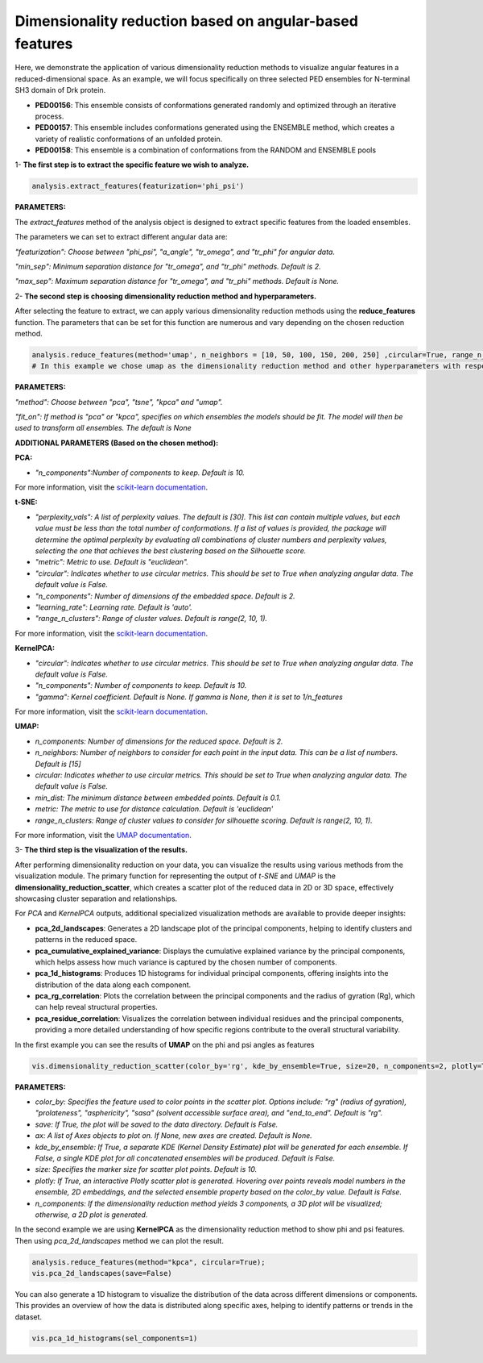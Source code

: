 Dimensionality reduction based on angular-based features 
******************************************

Here, we demonstrate the application of various dimensionality reduction methods to visualize angular features in a reduced-dimensional space. As an example, we will focus specifically on three selected PED ensembles for N-terminal SH3 domain of Drk protein.

- **PED00156**: This ensemble consists of conformations generated randomly and optimized through an iterative process.
- **PED00157**: This ensemble includes conformations generated using the ENSEMBLE method, which creates a variety of realistic conformations of an unfolded protein.
- **PED00158**: This ensemble is a combination of conformations from the RANDOM and ENSEMBLE pools


1- **The first step is to extract the specific feature we wish to analyze.**

.. code-block:: python

    analysis.extract_features(featurization='phi_psi')

.. image:: _static/images/sh3/dim_red_phipsi/extraction.png
   :align: center
   :scale: 50%

**PARAMETERS:**

The *extract_features* method of the analysis object is designed to extract specific features from the loaded ensembles. 

The parameters we can set to extract different angular data are:

*"featurization": Choose between "phi_psi", "a_angle", "tr_omega", and "tr_phi" for angular data*.

*"min_sep": Minimum separation distance for "tr_omega", and "tr_phi" methods. Default is 2.*

*"max_sep": Maximum separation distance for "tr_omega", and "tr_phi" methods. Default is None.*

2- **The second step is choosing dimensionality reduction method and hyperparameters.**

After selecting the feature to extract, we can apply various dimensionality reduction methods using the **reduce_features** function. The parameters that can be set for this function are numerous and vary depending on the chosen reduction method.

.. code-block:: python

    analysis.reduce_features(method='umap', n_neighbors = [10, 50, 100, 150, 200, 250] ,circular=True, range_n_clusters=range(2,10,1));
    # In this example we chose umap as the dimensionality reduction method and other hyperparameters with respect to that.  
**PARAMETERS:**

*"method": Choose between "pca", "tsne", "kpca" and "umap".*

*"fit_on": If method is "pca" or "kpca", specifies on which ensembles the models should be fit. The model will then be used to transform all ensembles. The default is None*

**ADDITIONAL PARAMETERS (Based on the chosen method):**


**PCA:**

- *"n_components":Number of components to keep. Default is 10.*

For more information, visit the `scikit-learn documentation <https://scikit-learn.org/dev/modules/generated/sklearn.decomposition.PCA.html>`_.


**t-SNE:**

- *"perplexity_vals": A list of perplexity values. The default is [30]. This list can contain multiple values, but each value must be less than the total number of conformations. If a list of values is provided, the package will determine the optimal perplexity by evaluating all combinations of cluster numbers and perplexity values, selecting the one that achieves the best clustering based on the Silhouette score.*

- *"metric": Metric to use. Default is "euclidean".* 

- *"circular": Indicates whether to use circular metrics. This should be set to True when analyzing angular data. The default value is False.*

- *"n_components": Number of dimensions of the embedded space. Default is 2.*

- *"learning_rate": Learning rate. Default is 'auto'.*

- *"range_n_clusters": Range of cluster values. Default is range(2, 10, 1).*

For more information, visit the `scikit-learn documentation <https://scikit-learn.org/1.5/modules/generated/sklearn.manifold.TSNE.html>`_.

**KernelPCA:**

- *"circular": Indicates whether to use circular metrics. This should be set to True when analyzing angular data. The default value is False.*

- *"n_components": Number of components to keep. Default is 10.*

- *"gamma": Kernel coefficient. Default is None. If gamma is None, then it is set to 1/n_features*

For more information, visit the `scikit-learn documentation <https://scikit-learn.org/stable/modules/generated/sklearn.decomposition.KernelPCA.html>`_.

**UMAP:**

- *n_components: Number of dimensions for the reduced space. Default is 2.*
- *n_neighbors:  Number of neighbors to consider for each point in the input data. This can be a list of numbers. Default is [15]*
- *circular: Indicates whether to use circular metrics. This should be set to True when analyzing angular data. The default value is False.*
- *min_dist: The minimum distance between embedded points. Default is 0.1.*
- *metric: The metric to use for distance calculation. Default is 'euclidean'*
- *range_n_clusters: Range of cluster values to consider for silhouette scoring. Default is range(2, 10, 1).*

For more information, visit the `UMAP documentation <https://umap-learn.readthedocs.io/en/latest/>`_.


3- **The third step is the visualization of the results.**

After performing dimensionality reduction on your data, you can visualize the results using various methods from the visualization module. The primary function for representing the output of `t-SNE` and `UMAP` is the **dimensionality_reduction_scatter**, which creates a scatter plot of the reduced data in 2D or 3D space, effectively showcasing cluster separation and relationships.

For `PCA` and `KernelPCA` outputs, additional specialized visualization methods are available to provide deeper insights:

- **pca_2d_landscapes**: Generates a 2D landscape plot of the principal components, helping to identify clusters and patterns in the reduced space.
- **pca_cumulative_explained_variance**: Displays the cumulative explained variance by the principal components, which helps assess how much variance is captured by the chosen number of components.
- **pca_1d_histograms**: Produces 1D histograms for individual principal components, offering insights into the distribution of the data along each component.
- **pca_rg_correlation**: Plots the correlation between the principal components and the radius of gyration (Rg), which can help reveal structural properties.
- **pca_residue_correlation**: Visualizes the correlation between individual residues and the principal components, providing a more detailed understanding of how specific regions contribute to the overall structural variability.



In the first example you can see the results of **UMAP** on the phi and psi angles as features

.. code-block:: python

   vis.dimensionality_reduction_scatter(color_by='rg', kde_by_ensemble=True, size=20, n_components=2, plotly=True);

.. image:: _static/images/sh3/dim_red_phipsi/umap_plotly.png
   :align: center
   :scale: 60%

.. image:: _static/images/sh3/dim_red_phipsi/scatter_phi_psi.png
   :align: center
   :scale: 50%
  
**PARAMETERS:**

- *color_by: Specifies the feature used to color points in the scatter plot. Options include: "rg" (radius of gyration), "prolateness", "asphericity", "sasa" (solvent accessible surface area), and "end_to_end". Default is "rg".*

- *save: If True, the plot will be saved to the data directory. Default is False.*

- *ax: A list of Axes objects to plot on. If None, new axes are created. Default is None.*

- *kde_by_ensemble: If True, a separate KDE (Kernel Density Estimate) plot will be generated for each ensemble. If False, a single KDE plot for all concatenated ensembles will be produced. Default is False.*

- *size: Specifies the marker size for scatter plot points. Default is 10.*

- *plotly: If True, an interactive Plotly scatter plot is generated. Hovering over points reveals model numbers in the ensemble, 2D embeddings, and the selected ensemble property based on the color_by value. Default is False.*

- *n_components: If the dimensionality reduction method yields 3 components, a 3D plot will be visualized; otherwise, a 2D plot is generated.*


In the second example we are using **KernelPCA** as the dimensionality reduction method to show phi and psi features. Then using `pca_2d_landscapes` method we can plot the result. 

.. code-block:: python

   analysis.reduce_features(method="kpca", circular=True);
   vis.pca_2d_landscapes(save=False)

.. image:: _static/images/sh3/dim_red_phipsi/pca_2d_new.png
   :align: center
   :scale: 60%

You can also generate a 1D histogram to visualize the distribution of the data across different dimensions or components. This provides an overview of how the data is distributed along specific axes, helping to identify patterns or trends in the dataset.

.. code-block:: python

   vis.pca_1d_histograms(sel_components=1)

.. image:: _static/images/sh3/dim_red_phipsi/pca_1d_new.png
   :align: center
   :scale: 60%
